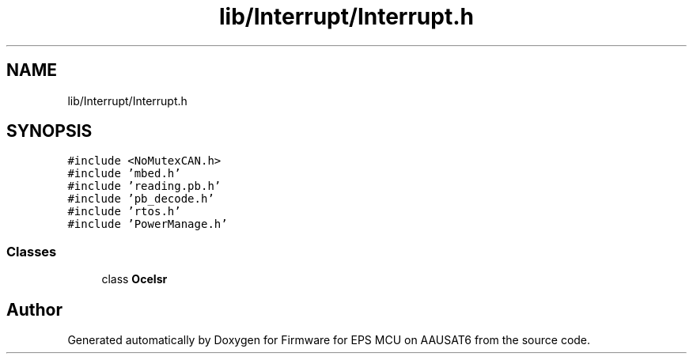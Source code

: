 .TH "lib/Interrupt/Interrupt.h" 3 "Tue May 17 2022" "Firmware for EPS MCU on AAUSAT6" \" -*- nroff -*-
.ad l
.nh
.SH NAME
lib/Interrupt/Interrupt.h
.SH SYNOPSIS
.br
.PP
\fC#include <NoMutexCAN\&.h>\fP
.br
\fC#include 'mbed\&.h'\fP
.br
\fC#include 'reading\&.pb\&.h'\fP
.br
\fC#include 'pb_decode\&.h'\fP
.br
\fC#include 'rtos\&.h'\fP
.br
\fC#include 'PowerManage\&.h'\fP
.br

.SS "Classes"

.in +1c
.ti -1c
.RI "class \fBOceIsr\fP"
.br
.in -1c
.SH "Author"
.PP 
Generated automatically by Doxygen for Firmware for EPS MCU on AAUSAT6 from the source code\&.
